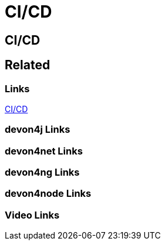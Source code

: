 = CI/CD

[.directory]
== CI/CD

[.links-to-files]
== Related

[.common-links]
=== Links

https://devonfw.com/website/pages/docs/master-my-thai-star.asciidoc_cicd.html[CI/CD]

[.devon4j-links]
=== devon4j Links

[.devon4net-links]
=== devon4net Links

[.devon4ng-links]
=== devon4ng Links

[.devon4node-links]
=== devon4node Links

[.videos-links]
=== Video Links

